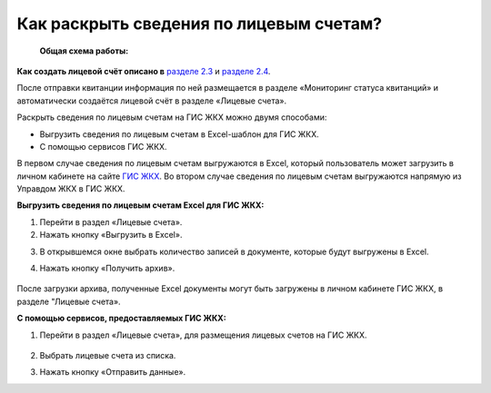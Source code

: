 Как раскрыть сведения по лицевым счетам?
-------------------------------

 **Общая схема работы:**

 	.. image:: ../_images/03-work-section-mkd/gen.png


**Как создать лицевой счёт описано в** `разделе 2.3  <http://127.0.0.1:8000/02-employment-section-organization/index.html#id5>`_ и `разделе 2.4 <http://127.0.0.1:8000/02-employment-section-organization/index.html#id6>`_. 

После отправки квитанции информация по ней размещается в разделе «Мониторинг статуса квитанций» и автоматически создаётся лицевой счёт в разделе «Лицевые счета».


Раскрыть сведения по лицевым счетам на ГИС ЖКХ можно двумя способами:

* Выгрузить сведения по лицевым счетам в Excel-шаблон для ГИС ЖКХ.
* С помощью сервисов ГИС ЖКХ.
  
В первом случае  сведения по лицевым счетам выгружаются в Excel, который пользователь может загрузить в личном кабинете на сайте `ГИС ЖКХ <https://dom.gosuslugi.ru/#/main>`_.
Во втором случае сведения по лицевым счетам выгружаются напрямую из Управдом ЖКХ в ГИС ЖКХ.  
 
**Выгрузить сведения по лицевым счетам Excel для ГИС ЖКХ:**

1. Перейти в раздел «Лицевые счета». 
2. Нажать кнопку «Выгрузить в Excel».

.. image:: ../_images/03-work-section-mkd/31.png

3. В открывшемся окне выбрать количество записей в документе, которые будут выгружены в Excel. 
4. Нажать кнопку «Получить архив».

	.. image:: ../_images/03-work-section-mkd/32.png

После загрузки архива, полученные Excel документы могут быть загружены в личном кабинете ГИС ЖКХ, в разделе "Лицевые счета».


**С помощью сервисов, предоставляемых ГИС ЖКХ:**

1. Перейти в раздел «Лицевые счета», для размещения лицевых счетов на ГИС ЖКХ. 

	.. image:: ../_images/03-work-section-mkd/111.png

2. Выбрать лицевые счета из списка.

3. Нажать кнопку «Отправить данные».

.. image:: ../_images/03-work-section-mkd/112.png

